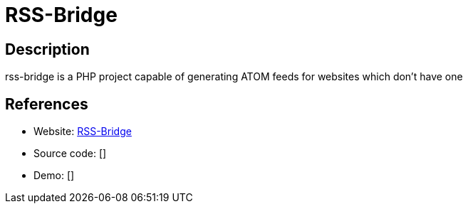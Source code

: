 = RSS-Bridge

:Name:          RSS-Bridge
:Language:      RSS-Bridge
:License:       Unlicense
:Topic:         Feed Readers
:Category:      
:Subcategory:   

// END-OF-HEADER. DO NOT MODIFY OR DELETE THIS LINE

== Description

rss-bridge is a PHP project capable of generating ATOM feeds for websites which don't have one

== References

* Website: https://github.com/RSS-Bridge/rss-bridge[RSS-Bridge]
* Source code: []
* Demo: []
